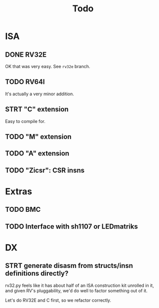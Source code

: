 #+title: Todo

* ISA

** DONE RV32E
OK that was very easy.  See =rv32e= branch.

** TODO RV64I
It's actually a very minor addition.

** STRT "C" extension

Easy to compile for.

** TODO "M" extension

** TODO "A" extension

** TODO "Zicsr": CSR insns

* Extras

** TODO BMC

** TODO Interface with sh1107 or LEDmatriks

* DX

** STRT generate disasm from structs/insn definitions directly?
rv32.py feels like it has about half of an ISA construction kit unrolled in it, and given RV's pluggability, we'd do well to factor something out of it.

Let's do RV32E and C first, so we refactor correctly.
